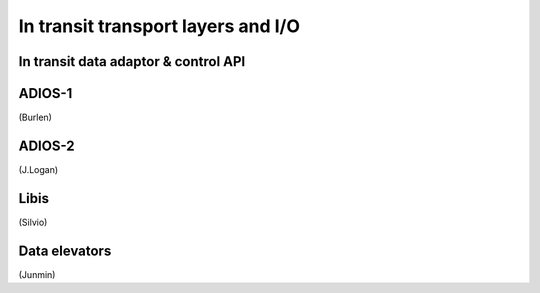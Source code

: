 In transit transport layers and I/O
===================================

In transit data adaptor & control API
-------------------------------------

ADIOS-1
-------
(Burlen)

ADIOS-2
-------
(J.Logan)

Libis
-----
(Silvio)

Data elevators
--------------
(Junmin)
